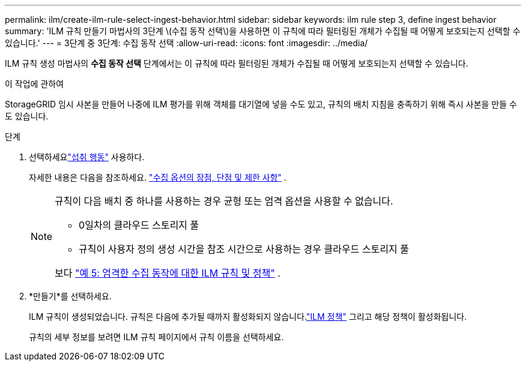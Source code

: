 ---
permalink: ilm/create-ilm-rule-select-ingest-behavior.html 
sidebar: sidebar 
keywords: ilm rule step 3, define ingest behavior 
summary: 'ILM 규칙 만들기 마법사의 3단계 \(수집 동작 선택\)을 사용하면 이 규칙에 따라 필터링된 개체가 수집될 때 어떻게 보호되는지 선택할 수 있습니다.' 
---
= 3단계 중 3단계: 수집 동작 선택
:allow-uri-read: 
:icons: font
:imagesdir: ../media/


[role="lead"]
ILM 규칙 생성 마법사의 *수집 동작 선택* 단계에서는 이 규칙에 따라 필터링된 개체가 수집될 때 어떻게 보호되는지 선택할 수 있습니다.

.이 작업에 관하여
StorageGRID 임시 사본을 만들어 나중에 ILM 평가를 위해 객체를 대기열에 넣을 수도 있고, 규칙의 배치 지침을 충족하기 위해 즉시 사본을 만들 수도 있습니다.

.단계
. 선택하세요link:data-protection-options-for-ingest.html["섭취 행동"] 사용하다.
+
자세한 내용은 다음을 참조하세요. link:advantages-disadvantages-of-ingest-options.html["수집 옵션의 장점, 단점 및 제한 사항"] .

+
[NOTE]
====
규칙이 다음 배치 중 하나를 사용하는 경우 균형 또는 엄격 옵션을 사용할 수 없습니다.

** 0일차의 클라우드 스토리지 풀
** 규칙이 사용자 정의 생성 시간을 참조 시간으로 사용하는 경우 클라우드 스토리지 풀


보다 link:example-5-ilm-rules-and-policy-for-strict-ingest-behavior.html["예 5: 엄격한 수집 동작에 대한 ILM 규칙 및 정책"] .

====
. *만들기*를 선택하세요.
+
ILM 규칙이 생성되었습니다.  규칙은 다음에 추가될 때까지 활성화되지 않습니다.link:creating-ilm-policy.html["ILM 정책"] 그리고 해당 정책이 활성화됩니다.

+
규칙의 세부 정보를 보려면 ILM 규칙 페이지에서 규칙 이름을 선택하세요.



